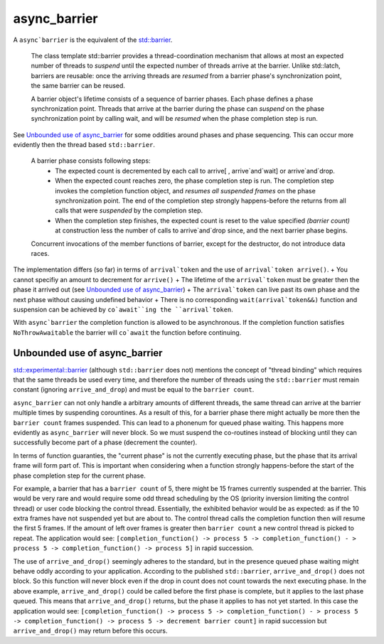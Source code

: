.. _async_barrier:

==============
async_barrier
==============

A ``async`barrier`` is the equivalent of the `std::barrier <https://en.cppreference.com/w/cpp/thread/barrier>`_.


    The class template std::barrier provides a thread-coordination mechanism that allows at most an expected number of threads to `suspend` until the expected number of threads arrive at the barrier. Unlike std::latch, barriers are reusable: once the arriving threads are `resumed` from a barrier phase's synchronization point, the same barrier can be reused. 

    A barrier object's lifetime consists of a sequence of barrier phases. Each phase defines a phase synchronization point. Threads that arrive at the barrier during the phase can `suspend` on the phase synchronization point by calling wait, and will be `resumed` when the phase completion step is run. 


See `Unbounded use of async_barrier`_ for some oddities around phases and phase sequencing. This can occur more evidently then the thread based ``std::barrier``.

    A barrier phase consists following steps: 
       + The expected count is decremented by each call to arrive[ , arrive`and`wait] or arrive`and`drop.
       + When the expected count reaches zero, the phase completion step is run. The completion step invokes the completion function object, and `resumes all suspended frames` on the phase synchronization point. The end of the completion step strongly happens-before the returns from all calls that were `suspended` by the completion step.
       + When the completion step finishes, the expected count is reset to the value specified `(barrier count)` at construction less the number of calls to arrive`and`drop since, and the next barrier phase begins. 
    Concurrent invocations of the member functions of barrier, except for the destructor, do not introduce data races.

The implementation differs (so far) in terms of ``arrival`token`` and the use of ``arrival`token arrive()``. 
+ You cannot specifiy an amount to decrement for ``arrive()``
+ The lifetime of the ``arrival`token`` must be greater then the phase it arrived out (see `Unbounded use of async_barrier`_)
+ The ``arrival`token`` can live past its own phase and the next phase without causing undefined behavior
+ There is no corresponding ``wait(arrival`token&&)`` function and suspension can be achieved by ``co`await``ing the ``arrival`token``. 

With ``async`barrier`` the completion function is allowed to be asynchronous. If the completion function satisfies ``NoThrowAwaitable`` the barrier will ``co`await`` the function before continuing. 

.. code-block:: c++
    :caption: Example

    simple_future<> 
    your_class::do_map();

    using ExampleBarrier = async_barrier<std::function<async_function<>()>>;

    async_function<> 
    your_class::do_reduce(
        thread_t _thread, 
        std::shared_ptr<ExampleBarrier> _barier, 
        std::size_t _iterations)
    {   
        /* Move into our thread */
        co_await yield(_thread);

        /* Consumer loop wont block as it suspends... */
        while (_iterations) {

            /* wait for all threads to synchronize... */
            co_await _barier->arrive_and_wait();

            /* Do some work... */

            --_iterations;
        }

        /* Remove us from the barrier */
        _barier->arrive_and_drop();
    }


    async_function<> 
    your_class::map_reduce(std::size_t _parelle_count)
    {
        /* Move into thread 0 */
        co_await yield(thread_t{0})

        std::vector<Work*> work_orders;

        /* A barrier with _parelle_count threads at a time... */
        auto barrier = std::make_shared<ExampleBarrier>(
            engine_,
            _parelle_count,
            [&work_orders]()
                {   
                    /* now all threads are waiting    */
                    /* lets do our unsafe map work    */
                    co_await do_map();

                    /* After this all threads will    */
                    /* start reducing again           */
                    co_return;

                } -> simple_future<>,

                thread_t{0} /* Map needs to happen in thread 0 */
            );
        
        /* Create worker [logical] threads 0 - _parelle_count */
        for (std::uint16_t t = 0; t < _parelle_count; ++t) {
            do_reduce(thread_t{t}, barrier, t + 10);
        }
    }



Unbounded use of async_barrier
------------------------------

`std::experimental::barrier <https://en.cppreference.com/w/cpp/experimental/barrier>`_ (although ``std::barrier`` does not) mentions the concept of "thread binding" which requires that the same threads be used every time, and therefore the number of threads using the ``std::barrier`` must remain constant (ignoring ``arrive_and_drop``) and must be equal to the ``barrier count``.

``async_barrier`` can not only handle a arbitrary amounts of different threads, the same thread can arrive at the barrier multiple times by suspending corountines. As a result of this, for a barrier phase there might actually be more then the ``barrier count`` frames suspended. This can lead to a phonenum for queued phase waiting. This happens more evidently as ``async_barrier`` will never block. So we must suspend the co-routines instead of blocking until they can successfully become part of a phase (decrement the counter).  

In terms of function guaranties, the "current phase" is not the currently executing phase, but the phase that its arrival frame will form part of. This is important when considering when a function strongly happens-before the start of the phase completion step for the current phase.  

For example, a barrier that has a ``barrier count`` of 5, there might be 15 frames currently suspended at the barrier. This would be very rare and would require some odd thread scheduling by the OS (priority inversion limiting the control thread) or user code blocking the control thread. Essentially, the exhibited behavior would be as expected: as if the 10 extra frames have not suspended yet but are about to. The control thread calls the completion function then will resume the first 5 frames. If the amount of left over frames is greater then ``barrier count`` a new control thread is picked to repeat. The application would see: ``[completion_function() -> process 5 -> completion_function() - > process 5 -> completion_function() -> process 5]`` in rapid succession.

The use of ``arrive_and_drop()`` seemingly adheres to the standard, but in the presence queued phase waiting might behave oddly according to your application. According to the published ``std::barrier``, ``arrive_and_drop()`` does not block. So this function will never block even if the drop in count does not count towards the next executing phase. In the above example, ``arrive_and_drop()`` could be called before the first phase is complete, but it applies to the last phase queued. This means that ``arrive_and_drop()`` returns, but the phase it applies to has not yet started. In this case the application would see: ``[completion_function() -> process 5 -> completion_function() - > process 5 -> completion_function() -> process 5 -> decrement barrier count]`` in rapid succession but ``arrive_and_drop()`` may return before this occurs.


.. doxygenclass:: zab::async_barrier
   :members:
   :protected-members:
   :undoc-members: